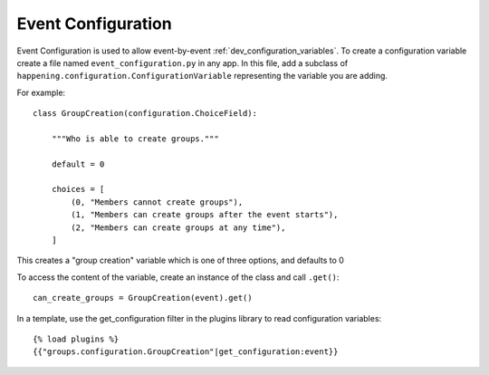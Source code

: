 .. _dev_event_configuration:

Event Configuration
=====================

Event Configuration is used to allow event-by-event :ref:`dev_configuration_variables`. To create a configuration variable create a file named ``event_configuration.py`` in any app. In this file, add a subclass of ``happening.configuration.ConfigurationVariable`` representing the variable you are adding.

For example::

    class GroupCreation(configuration.ChoiceField):

        """Who is able to create groups."""

        default = 0

        choices = [
            (0, "Members cannot create groups"),
            (1, "Members can create groups after the event starts"),
            (2, "Members can create groups at any time"),
        ]

This creates a "group creation" variable which is one of three options, and defaults to 0

To access the content of the variable, create an instance of the class and call ``.get()``::
    
    can_create_groups = GroupCreation(event).get()

In a template, use the get_configuration filter in the plugins library to read configuration variables::

    {% load plugins %}
    {{"groups.configuration.GroupCreation"|get_configuration:event}}